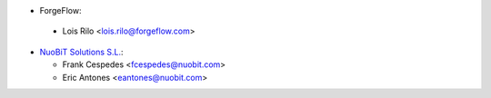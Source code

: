 *  ForgeFlow:

  * Lois Rilo <lois.rilo@forgeflow.com>

* `NuoBiT Solutions S.L. <https://www.nuobit.com>`_:

  * Frank Cespedes <fcespedes@nuobit.com>
  * Eric Antones <eantones@nuobit.com>
